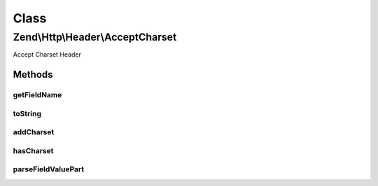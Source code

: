 .. Http/Header/AcceptCharset.php generated using docpx on 01/30/13 03:02pm


Class
*****

Zend\\Http\\Header\\AcceptCharset
=================================

Accept Charset Header

Methods
-------

getFieldName
++++++++++++

.. function:: getFieldName()


    Get field name

    :rtype: string 



toString
++++++++

.. function:: toString()


    Cast to string

    :rtype: string 



addCharset
++++++++++

.. function:: addCharset()


    Add a charset, with the given priority

    :param string: 
    :param int|float: 

    :rtype: Accept 



hasCharset
++++++++++

.. function:: hasCharset()


    Does the header have the requested charset?

    :param string: 

    :rtype: bool 



parseFieldValuePart
+++++++++++++++++++

.. function:: parseFieldValuePart()


    Parse the keys contained in the header line

    :param string: 

    :rtype: \Zend\Http\Header\Accept\FieldValuePart\CharsetFieldValuePart 

    :see:  



